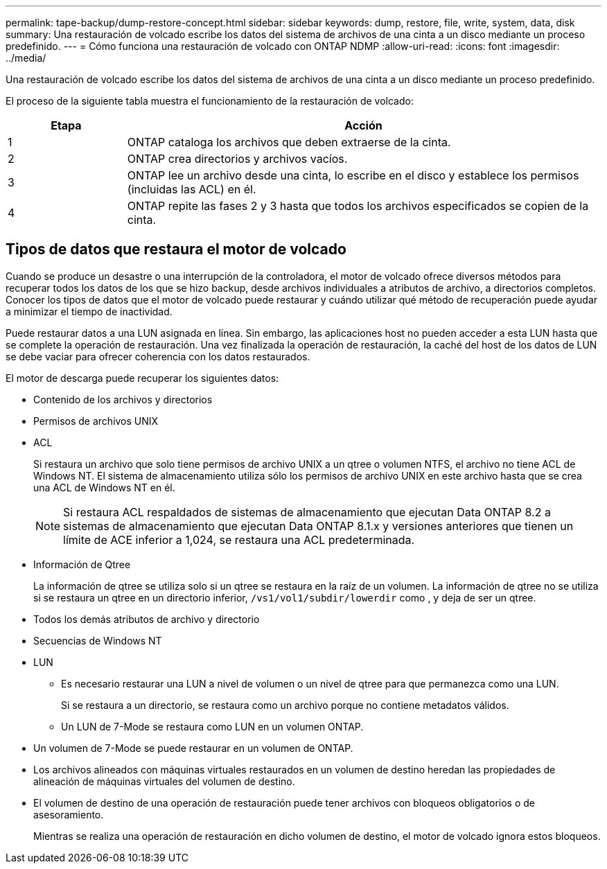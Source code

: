 ---
permalink: tape-backup/dump-restore-concept.html 
sidebar: sidebar 
keywords: dump, restore, file, write, system, data, disk 
summary: Una restauración de volcado escribe los datos del sistema de archivos de una cinta a un disco mediante un proceso predefinido. 
---
= Cómo funciona una restauración de volcado con ONTAP NDMP
:allow-uri-read: 
:icons: font
:imagesdir: ../media/


[role="lead"]
Una restauración de volcado escribe los datos del sistema de archivos de una cinta a un disco mediante un proceso predefinido.

El proceso de la siguiente tabla muestra el funcionamiento de la restauración de volcado:

[cols="1,4"]
|===
| Etapa | Acción 


 a| 
1
 a| 
ONTAP cataloga los archivos que deben extraerse de la cinta.



 a| 
2
 a| 
ONTAP crea directorios y archivos vacíos.



 a| 
3
 a| 
ONTAP lee un archivo desde una cinta, lo escribe en el disco y establece los permisos (incluidas las ACL) en él.



 a| 
4
 a| 
ONTAP repite las fases 2 y 3 hasta que todos los archivos especificados se copien de la cinta.

|===


== Tipos de datos que restaura el motor de volcado

Cuando se produce un desastre o una interrupción de la controladora, el motor de volcado ofrece diversos métodos para recuperar todos los datos de los que se hizo backup, desde archivos individuales a atributos de archivo, a directorios completos. Conocer los tipos de datos que el motor de volcado puede restaurar y cuándo utilizar qué método de recuperación puede ayudar a minimizar el tiempo de inactividad.

Puede restaurar datos a una LUN asignada en línea. Sin embargo, las aplicaciones host no pueden acceder a esta LUN hasta que se complete la operación de restauración. Una vez finalizada la operación de restauración, la caché del host de los datos de LUN se debe vaciar para ofrecer coherencia con los datos restaurados.

El motor de descarga puede recuperar los siguientes datos:

* Contenido de los archivos y directorios
* Permisos de archivos UNIX
* ACL
+
Si restaura un archivo que solo tiene permisos de archivo UNIX a un qtree o volumen NTFS, el archivo no tiene ACL de Windows NT. El sistema de almacenamiento utiliza sólo los permisos de archivo UNIX en este archivo hasta que se crea una ACL de Windows NT en él.

+
[NOTE]
====
Si restaura ACL respaldados de sistemas de almacenamiento que ejecutan Data ONTAP 8.2 a sistemas de almacenamiento que ejecutan Data ONTAP 8.1.x y versiones anteriores que tienen un límite de ACE inferior a 1,024, se restaura una ACL predeterminada.

====
* Información de Qtree
+
La información de qtree se utiliza solo si un qtree se restaura en la raíz de un volumen. La información de qtree no se utiliza si se restaura un qtree en un directorio inferior, `/vs1/vol1/subdir/lowerdir` como , y deja de ser un qtree.

* Todos los demás atributos de archivo y directorio
* Secuencias de Windows NT
* LUN
+
** Es necesario restaurar una LUN a nivel de volumen o un nivel de qtree para que permanezca como una LUN.
+
Si se restaura a un directorio, se restaura como un archivo porque no contiene metadatos válidos.

** Un LUN de 7-Mode se restaura como LUN en un volumen ONTAP.


* Un volumen de 7-Mode se puede restaurar en un volumen de ONTAP.
* Los archivos alineados con máquinas virtuales restaurados en un volumen de destino heredan las propiedades de alineación de máquinas virtuales del volumen de destino.
* El volumen de destino de una operación de restauración puede tener archivos con bloqueos obligatorios o de asesoramiento.
+
Mientras se realiza una operación de restauración en dicho volumen de destino, el motor de volcado ignora estos bloqueos.


